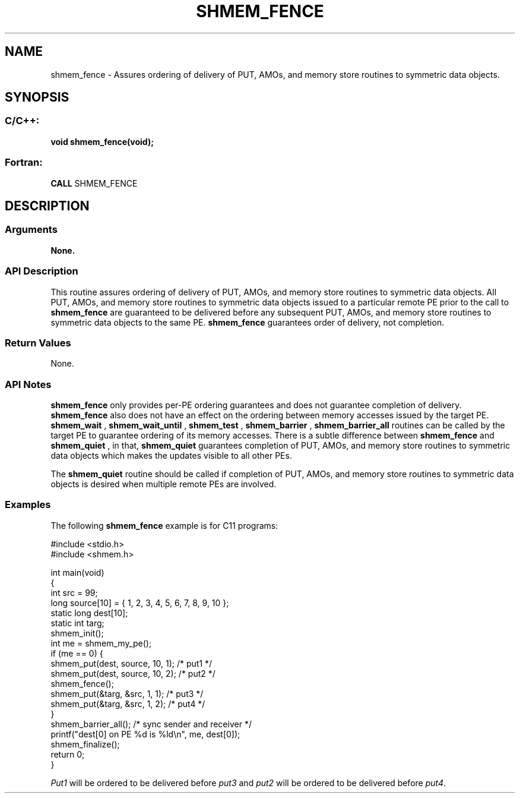 .TH SHMEM_FENCE 3  "Open Source Software Solutions, Inc." "OpenSHEMEM Library Documentation"
./ sectionStart
.SH NAME
shmem_fence \-  Assures ordering of delivery of PUT, AMOs, and memory store routines to symmetric data objects. 
./ sectionEnd
./ sectionStart
.SH   SYNOPSIS
./ sectionEnd
./ sectionStart
.SS C/C++:



.B void
.B shmem_fence(void);
./ sectionEnd
./ sectionStart
.SS Fortran:
.nf
.BR "CALL " "SHMEM_FENCE"
.fi
./ sectionEnd
./ sectionStart
.SH DESCRIPTION
.SS Arguments
.B None.
./ sectionEnd
./ sectionStart
.SS API Description
This routine assures ordering of delivery of PUT, AMOs, and memory store
routines to symmetric data objects. All PUT, AMOs, and memory store
routines to symmetric data objects issued to a particular remote PE prior
to the call to 
.B shmem\_fence
are guaranteed to be delivered before any
subsequent PUT, AMOs, and memory store routines to symmetric data
objects to the same PE. 
.B shmem\_fence
guarantees order of delivery,
not completion.
./ sectionEnd
./ sectionStart
.SS Return Values
None.
./ sectionEnd
./ sectionStart
.SS API Notes
.B shmem\_fence
only provides per-PE ordering guarantees and does not
guarantee completion of delivery. 
.B shmem\_fence
also does not have an effect on the ordering between memory 
accesses issued by the target PE. 
.B shmem\_wait
, 
.B shmem\_wait\_until
, 
.B shmem\_test
,
.B shmem\_barrier
, 
.B shmem\_barrier\_all
routines can be called by the target PE to guarantee 
ordering of its memory accesses.
There is a subtle difference between
.B shmem\_fence
and 
.B shmem\_quiet
, in that, 
.B shmem\_quiet
guarantees completion of PUT, AMOs, and memory store routines to
symmetric data objects which makes the updates visible to all other
PEs. 

The 
.B shmem\_quiet
routine should be called if completion of PUT,
AMOs, and memory store routines to symmetric data objects is desired
when multiple remote PEs are involved.
./ sectionEnd
./ sectionStart
.SS Examples



The following 
.B shmem\_fence
example is for C11 programs: 

.nf
#include <stdio.h>
#include <shmem.h>

int main(void)
{
  int src = 99;
  long source[10] = { 1, 2, 3, 4, 5, 6, 7, 8, 9, 10 };
  static long dest[10];
  static int targ;
  shmem_init();
  int me = shmem_my_pe();
  if (me == 0) {
     shmem_put(dest, source, 10, 1); /* put1 */
     shmem_put(dest, source, 10, 2); /* put2 */
     shmem_fence();
     shmem_put(&targ, &src, 1, 1); /* put3 */
     shmem_put(&targ, &src, 1, 2); /* put4 */
  }
  shmem_barrier_all();  /* sync sender and receiver */
  printf("dest[0] on PE %d is %ld\\n", me, dest[0]);
  shmem_finalize();
  return 0;
}
.fi

.I Put1
will be ordered to be delivered before 
.I put3
and 
.I put2
will be ordered to be delivered before 
.IR "put4" .
.




